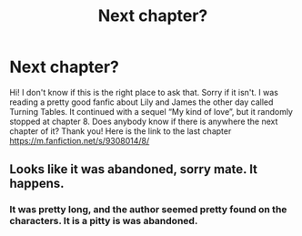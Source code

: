 #+TITLE: Next chapter?

* Next chapter?
:PROPERTIES:
:Author: oti2506
:Score: 3
:DateUnix: 1566478854.0
:DateShort: 2019-Aug-22
:FlairText: Request
:END:
Hi! I don't know if this is the right place to ask that. Sorry if it isn't. I was reading a pretty good fanfic about Lily and James the other day called Turning Tables. It continued with a sequel “My kind of love”, but it randomly stopped at chapter 8. Does anybody know if there is anywhere the next chapter of it? Thank you! Here is the link to the last chapter [[https://m.fanfiction.net/s/9308014/8/]]


** Looks like it was abandoned, sorry mate. It happens.
:PROPERTIES:
:Author: FloreatCastellum
:Score: 1
:DateUnix: 1566479602.0
:DateShort: 2019-Aug-22
:END:

*** It was pretty long, and the author seemed pretty found on the characters. It is a pitty is was abandoned.
:PROPERTIES:
:Author: oti2506
:Score: 1
:DateUnix: 1566479670.0
:DateShort: 2019-Aug-22
:END:
